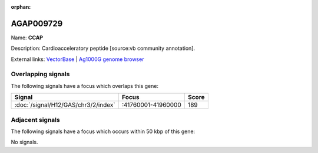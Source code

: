 :orphan:

AGAP009729
=============



Name: **CCAP**

Description: Cardioacceleratory peptide [source:vb community annotation].

External links:
`VectorBase <https://www.vectorbase.org/Anopheles_gambiae/Gene/Summary?g=AGAP009729>`_ |
`Ag1000G genome browser <https://www.malariagen.net/apps/ag1000g/phase1-AR3/index.html?genome_region=3R:41850981-41854266#genomebrowser>`_

Overlapping signals
-------------------

The following signals have a focus which overlaps this gene:



.. cssclass:: table-hover
.. csv-table::
    :widths: auto
    :header: Signal,Focus,Score

    :doc:`/signal/H12/GAS/chr3/2/index`,":41760001-41960000",189
    



Adjacent signals
----------------

The following signals have a focus which occurs within 50 kbp of this gene:



No signals.


